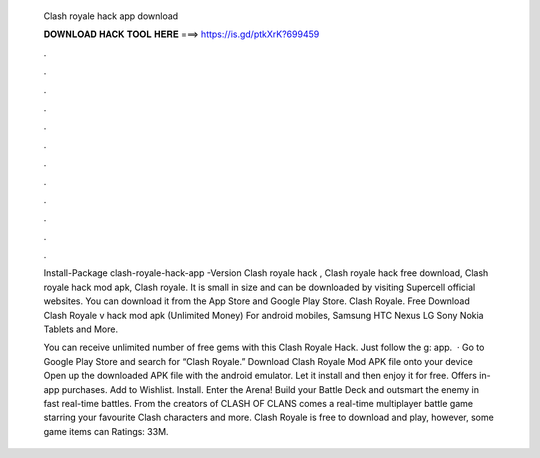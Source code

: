   Clash royale hack app download
  
  
  
  𝐃𝐎𝐖𝐍𝐋𝐎𝐀𝐃 𝐇𝐀𝐂𝐊 𝐓𝐎𝐎𝐋 𝐇𝐄𝐑𝐄 ===> https://is.gd/ptkXrK?699459
  
  
  
  .
  
  
  
  .
  
  
  
  .
  
  
  
  .
  
  
  
  .
  
  
  
  .
  
  
  
  .
  
  
  
  .
  
  
  
  .
  
  
  
  .
  
  
  
  .
  
  
  
  .
  
  Install-Package clash-royale-hack-app -Version Clash royale hack , Clash royale hack free download, Clash royale hack mod apk, Clash royale. It is small in size and can be downloaded by visiting Supercell official websites. You can download it from the App Store and Google Play Store. Clash Royale. Free Download Clash Royale v hack mod apk (Unlimited Money) For android mobiles, Samsung HTC Nexus LG Sony Nokia Tablets and More.
  
  You can receive unlimited number of free gems with this Clash Royale Hack. Just follow the g: app.  · Go to Google Play Store and search for “Clash Royale.” Download Clash Royale Mod APK file onto your device Open up the downloaded APK file with the android emulator. Let it install and then enjoy it for free. Offers in-app purchases. Add to Wishlist. Install. Enter the Arena! Build your Battle Deck and outsmart the enemy in fast real-time battles. From the creators of CLASH OF CLANS comes a real-time multiplayer battle game starring your favourite Clash characters and more. Clash Royale is free to download and play, however, some game items can Ratings: 33M.
